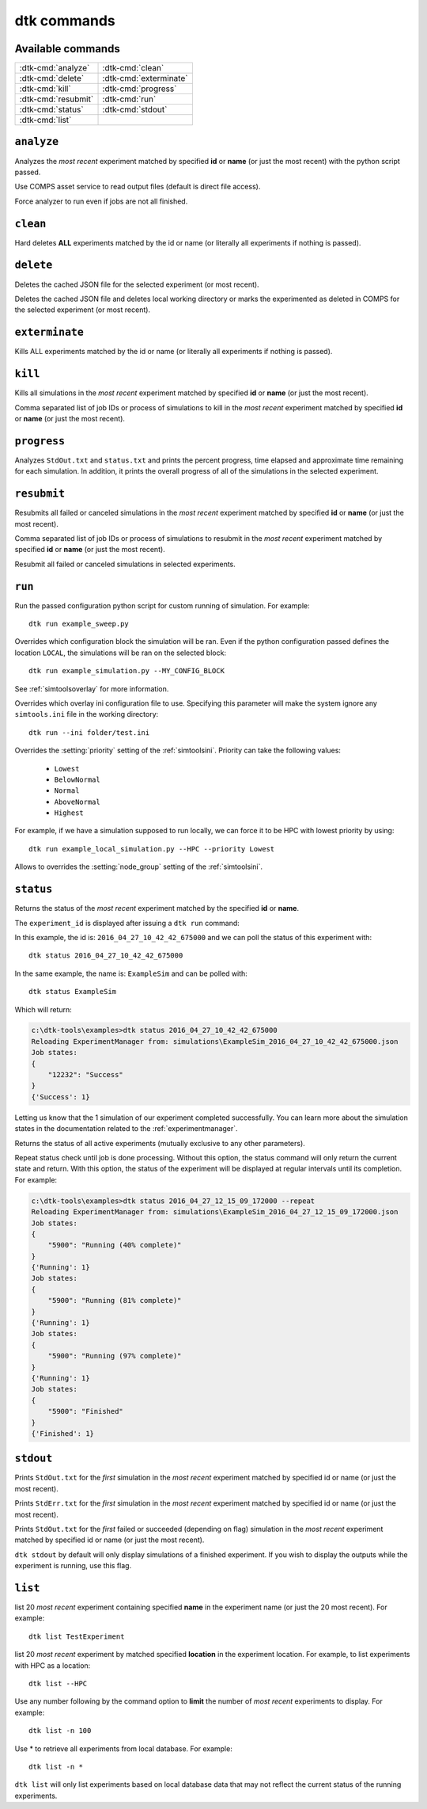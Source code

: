 ===================
dtk commands
===================

Available commands
------------------
+------------------------+------------------------+
| :dtk-cmd:`analyze`     |  :dtk-cmd:`clean`      |
+------------------------+------------------------+
| :dtk-cmd:`delete`      |  :dtk-cmd:`exterminate`|
+------------------------+------------------------+
| :dtk-cmd:`kill`        |  :dtk-cmd:`progress`   |
+------------------------+------------------------+
| :dtk-cmd:`resubmit`    |  :dtk-cmd:`run`        |
+------------------------+------------------------+
| :dtk-cmd:`status`      |  :dtk-cmd:`stdout`     |
+------------------------+------------------------+
| :dtk-cmd:`list`        |                        |
+------------------------+------------------------+

``analyze``
-------------

.. dtk-cmd:: analyze {none|id|name} <config_name.py>

Analyzes the *most recent* experiment matched by specified **id** or **name** (or just the most recent) with the python script passed.

.. dtk-cmd-option:: --comps, -c

Use COMPS asset service to read output files (default is direct file access).

.. dtk-cmd-option:: --force, -f

Force analyzer to run even if jobs are not all finished.

``clean``
-------------

.. dtk-cmd:: clean {none|id|name}

Hard deletes **ALL** experiments matched by the id or name (or literally all experiments if nothing is passed).

``delete``
-------------

.. dtk-cmd:: delete {none|id|name}

Deletes the cached JSON file for the selected experiment (or most recent).

.. dtk-cmd-option:: --hard

Deletes the cached JSON file and deletes local working directory or marks the experimented as deleted in COMPS for the selected experiment (or most recent).

``exterminate``
-------------

.. dtk-cmd:: exterminate {none|id|name}

Kills ALL experiments matched by the id or name (or literally all experiments if nothing is passed).


``kill``
-------------

.. dtk-cmd:: kill {none|id|name}

Kills all simulations in the *most recent* experiment matched by specified **id** or **name** (or just the most recent).

.. dtk-cmd-option:: --simIds, -s

Comma separated list of job IDs or process of simulations to kill in the *most recent* experiment matched by specified **id** or **name** (or just the most recent).



``progress``
-------------

.. dtk-cmd:: progress {none|id|name}

Analyzes ``StdOut.txt`` and ``status.txt`` and prints the percent progress, time elapsed and approximate time remaining for each simulation. In addition, it prints the overall progress of all of the simulations in the selected experiment.


``resubmit``
-------------

.. dtk-cmd:: resubmit {none|id|name}

Resubmits all failed or canceled simulations in the *most recent* experiment matched by specified **id** or **name** (or just the most recent).

.. dtk-cmd-option:: --simIds, -s

Comma separated list of job IDs or process of simulations to resubmit in the *most recent* experiment matched by specified **id** or **name** (or just the most recent).

.. dtk-cmd-option:: --all, -a

Resubmit all failed or canceled simulations in selected experiments.

``run``
---------

.. dtk-cmd:: run {config_name}

Run the passed configuration python script for custom running of simulation. For example::

    dtk run example_sweep.py

.. dtk-cmd-option:: --<block_name>

Overrides which configuration block the simulation will be ran. Even if the python configuration passed defines the location ``LOCAL``, the simulations will be ran on the selected block::

    dtk run example_simulation.py --MY_CONFIG_BLOCK

See :ref:`simtoolsoverlay` for more information.

.. dtk-cmd-option:: --ini <ini_file_path>

Overrides which overlay ini configuration file to use. Specifying this parameter will make the system ignore any ``simtools.ini`` file in the working directory::

    dtk run --ini folder/test.ini


.. dtk-cmd-option:: --priority

Overrides the :setting:`priority` setting of the :ref:`simtoolsini`.
Priority can take the following values:

    - ``Lowest``
    - ``BelowNormal``
    - ``Normal``
    - ``AboveNormal``
    - ``Highest``


For example, if we have a simulation supposed to run locally, we can force it to be HPC with lowest priority by using::

    dtk run example_local_simulation.py --HPC --priority Lowest

.. dtk-cmd-option:: --node_group <node_group>

Allows to overrides the :setting:`node_group` setting of the :ref:`simtoolsini`.


``status``
-----------

.. dtk-cmd:: status {none|id|name}

Returns the status of the *most recent* experiment matched by the specified **id** or **name**.


The ``experiment_id`` is displayed after issuing a ``dtk run`` command:

.. code-block:: doscon
    :linenos:
    :emphasize-lines: 8,12,13

    c:\dtk-tools\examples>dtk run example_sim.py

    Initializing LOCAL ExperimentManager from parsed setup
    Getting md5 for C:\Eradication\DtkTrunk\Eradication\x64\Release\Eradication.exe
    MD5 of Eradication.exe: a82da8d874e4fe6a5bd7acdf6cbe6911
    Copying Eradication.exe to C:\Eradication\bin...
    Copying complete.
    Creating exp_id = 2016_04_27_10_42_42_675000
    Saving meta-data for experiment:
    {
        "exe_name": "C:\\Eradication\\bin\\a82da8d874e4fe6a5bd7acdf6cbe6911\\Eradication.exe",
        "exp_id": "2016_04_27_10_42_42_675000",
        "exp_name": "ExampleSim",
        "location": "LOCAL",
        "sim_root": "C:\\Eradication\\simulations",
        "sim_type": "VECTOR_SIM",
        "sims": {
            "2016_04_27_10_42_42_688000": {
                "jobId": 12232
            }
        }
    }

In this example, the id is: ``2016_04_27_10_42_42_675000`` and we can poll the status of this experiment with::

    dtk status 2016_04_27_10_42_42_675000

In the same example, the name is: ``ExampleSim`` and can be polled with::

    dtk status ExampleSim

Which will return:

.. code-block:: doscon

    c:\dtk-tools\examples>dtk status 2016_04_27_10_42_42_675000
    Reloading ExperimentManager from: simulations\ExampleSim_2016_04_27_10_42_42_675000.json
    Job states:
    {
        "12232": "Success"
    }
    {'Success': 1}

Letting us know that the 1 simulation of our experiment completed successfully. You can learn more about the simulation states in the documentation related to the :ref:`experimentmanager`.


.. dtk-cmd-option:: --active, -a

Returns the status of all active experiments (mutually exclusive to any other parameters).

.. dtk-cmd-option:: --repeat, -r

Repeat status check until job is done processing. Without this option, the status command will only return the current state and return. With this option, the status of the experiment will be displayed at regular intervals until its completion.
For example:

.. code-block:: doscon

    c:\dtk-tools\examples>dtk status 2016_04_27_12_15_09_172000 --repeat
    Reloading ExperimentManager from: simulations\ExampleSim_2016_04_27_12_15_09_172000.json
    Job states:
    {
        "5900": "Running (40% complete)"
    }
    {'Running': 1}
    Job states:
    {
        "5900": "Running (81% complete)"
    }
    {'Running': 1}
    Job states:
    {
        "5900": "Running (97% complete)"
    }
    {'Running': 1}
    Job states:
    {
        "5900": "Finished"
    }
    {'Finished': 1}



``stdout``
-------------

.. dtk-cmd:: stdout {none|id|name}

Prints ``StdOut.txt`` for the *first* simulation in the *most recent* experiment matched by specified id or name (or just the most recent).

.. dtk-cmd-option:: -e

Prints ``StdErr.txt`` for the *first* simulation in the *most recent* experiment matched by specified id or name (or just the most recent).

.. dtk-cmd-option:: --failed, --succeeded

Prints ``StdOut.txt`` for the *first* failed or succeeded (depending on flag) simulation in the *most recent* experiment matched by specified id or name (or just the most recent).

.. dtk-cmd-option:: --force, -f

``dtk stdout`` by default will only display simulations of a finished experiment. If you wish to display the outputs while the experiment is running, use this flag.


``list``
-------------
.. dtk-cmd:: list {none|name}

list 20 *most recent* experiment containing specified **name** in the experiment name (or just the 20 most recent). For example::

    dtk list TestExperiment

.. dtk-cmd-option:: --<location>
list 20 *most recent* experiment by matched specified **location** in the experiment location. For example, to list experiments with HPC as a location::

    dtk list --HPC

.. dtk-cmd-option:: --number, -n
Use any number following by the command option to **limit** the number of *most recent* experiments to display. For example::

    dtk list -n 100

Use * to retrieve all experiments from local database. For example::

    dtk list -n *

``dtk list`` will only list experiments based on local database data that may not reflect the current status of the running experiments.